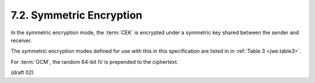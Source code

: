 7.2. Symmetric Encryption
------------------------------------

In the symmetric encryption mode, 
the :term:`CEK` is encrypted under a symmetric key shared 
between the sender and receiver.  

The symmetric encryption modes 
defined for use with this in this specification 
are listed in in :ref:`Table 3 <jwe.table3>`.  

For :term:`GCM`, the random 64-bit IV is prepended to the ciphertext.

(draft 02)

